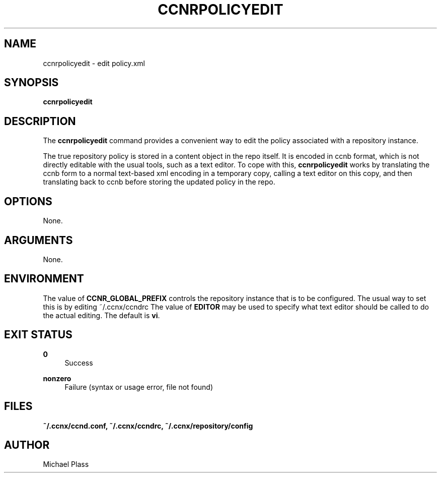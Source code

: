 '\" t
.\"     Title: ccnrpolicyedit
.\"    Author: [see the "AUTHOR" section]
.\" Generator: DocBook XSL Stylesheets v1.78.1 <http://docbook.sf.net/>
.\"      Date: 12/18/2013
.\"    Manual: \ \&
.\"    Source: \ \& 0.8.2
.\"  Language: English
.\"
.TH "CCNRPOLICYEDIT" "1" "12/18/2013" "\ \& 0\&.8\&.2" "\ \&"
.\" -----------------------------------------------------------------
.\" * Define some portability stuff
.\" -----------------------------------------------------------------
.\" ~~~~~~~~~~~~~~~~~~~~~~~~~~~~~~~~~~~~~~~~~~~~~~~~~~~~~~~~~~~~~~~~~
.\" http://bugs.debian.org/507673
.\" http://lists.gnu.org/archive/html/groff/2009-02/msg00013.html
.\" ~~~~~~~~~~~~~~~~~~~~~~~~~~~~~~~~~~~~~~~~~~~~~~~~~~~~~~~~~~~~~~~~~
.ie \n(.g .ds Aq \(aq
.el       .ds Aq '
.\" -----------------------------------------------------------------
.\" * set default formatting
.\" -----------------------------------------------------------------
.\" disable hyphenation
.nh
.\" disable justification (adjust text to left margin only)
.ad l
.\" -----------------------------------------------------------------
.\" * MAIN CONTENT STARTS HERE *
.\" -----------------------------------------------------------------
.SH "NAME"
ccnrpolicyedit \- edit policy\&.xml
.SH "SYNOPSIS"
.sp
\fBccnrpolicyedit\fR
.SH "DESCRIPTION"
.sp
The \fBccnrpolicyedit\fR command provides a convenient way to edit the policy associated with a repository instance\&.
.sp
The true repository policy is stored in a content object in the repo itself\&. It is encoded in ccnb format, which is not directly editable with the usual tools, such as a text editor\&. To cope with this, \fBccnrpolicyedit\fR works by translating the ccnb form to a normal text\-based xml encoding in a temporary copy, calling a text editor on this copy, and then translating back to ccnb before storing the updated policy in the repo\&.
.SH "OPTIONS"
.sp
None\&.
.SH "ARGUMENTS"
.sp
None\&.
.SH "ENVIRONMENT"
.sp
The value of \fBCCNR_GLOBAL_PREFIX\fR controls the repository instance that is to be configured\&. The usual way to set this is by editing ~/\&.ccnx/ccndrc The value of \fBEDITOR\fR may be used to specify what text editor should be called to do the actual editing\&. The default is \fBvi\fR\&.
.SH "EXIT STATUS"
.PP
\fB0\fR
.RS 4
Success
.RE
.PP
\fBnonzero\fR
.RS 4
Failure (syntax or usage error, file not found)
.RE
.SH "FILES"
.sp
\fB~/\&.ccnx/ccnd\&.conf, ~/\&.ccnx/ccndrc, ~/\&.ccnx/repository/config\fR
.SH "AUTHOR"
.sp
Michael Plass
